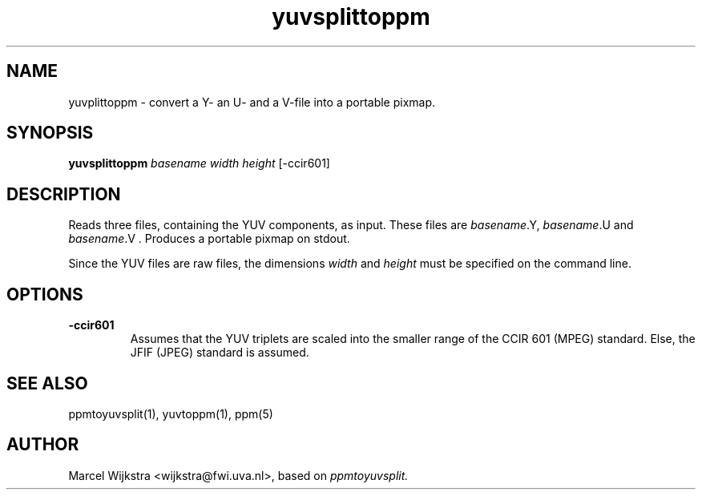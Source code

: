 .TH yuvsplittoppm 1 "26 August 93"
.IX yuvsplittoppm
.SH NAME
yuvplittoppm - convert a Y- an U- and a V-file into a portable pixmap.
.SH SYNOPSIS
.B yuvsplittoppm 
.I basename width height
[-ccir601]
.SH DESCRIPTION
Reads three files, containing the YUV components, as input.
These files are
.I basename
.Y,
.I basename
.U
and
.I basename
.V .
Produces a portable pixmap on stdout.

Since the YUV files are raw files, the dimensions
.I width
and
.I height
must be specified on the command line.
.SH OPTIONS
.TP
.B -ccir601
Assumes that the YUV triplets are scaled into the smaller range of the
CCIR 601 (MPEG) standard. Else, the JFIF (JPEG) standard is assumed.
.SH "SEE ALSO"
ppmtoyuvsplit(1), yuvtoppm(1), ppm(5)
.SH AUTHOR
Marcel Wijkstra <wijkstra@fwi.uva.nl>, based on
.I ppmtoyuvsplit.
